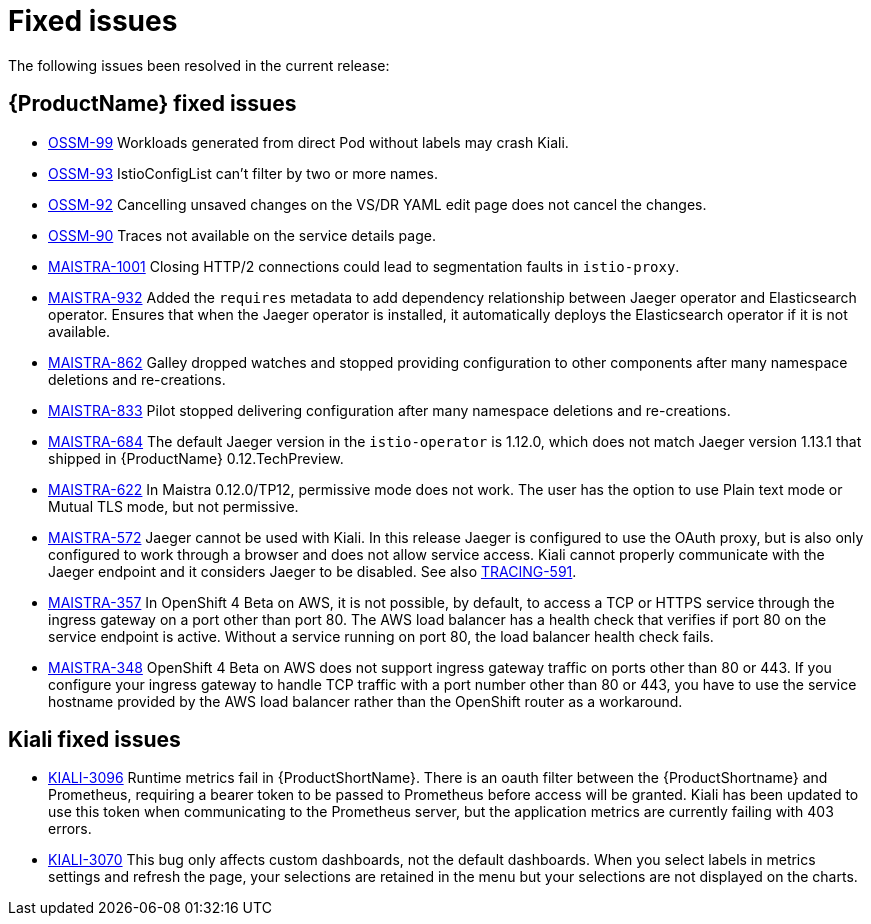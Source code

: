 ////
Module included in the following assemblies:
- servicemesh-release-notes.adoc
////

[id="ossm-rn-fixed-issues_{context}"]
= Fixed issues

////
Provide the following info for each issue if possible:
Consequence - What user action or situation would make this problem appear  (If you have the foo option enabled and did x)? What did the customer experience as a result of the issue? What was the symptom?
Cause - Why did this happen?
Fix - What did we change to fix the problem?
Result - How has the behavior changed as a result?  Try to avoid “It is fixed” or “The issue is resolved” or “The error no longer presents”.
////

The following issues been resolved in the current release:

[id="ossm-rn-fixed-issues-ossm_{context}"]
== {ProductName} fixed issues
* link:https://issues.jboss.org/browse/OSSM-99[OSSM-99] Workloads generated from direct Pod without labels may crash Kiali.

* link:https://issues.jboss.org/browse/OSSM-93[OSSM-93] IstioConfigList can't filter by two or more names.

* link:https://issues.jboss.org/browse/OSSM-92[OSSM-92] Cancelling unsaved changes on the VS/DR YAML edit page does not cancel the changes.

* link:https://issues.jboss.org/browse/OSSM-90[OSSM-90] Traces not available on the service details page.

[id="ossm-rn-fixed-issues-maistra_{context}"]
* link:https://issues.jboss.org/browse/MAISTRA-1001[MAISTRA-1001] Closing HTTP/2 connections could lead to segmentation faults in `istio-proxy`.

* link:https://issues.jboss.org/browse/MAISTRA-932[MAISTRA-932] Added the `requires` metadata to add dependency relationship between Jaeger operator and Elasticsearch operator. Ensures that when the Jaeger operator is installed, it automatically deploys the Elasticsearch operator if it is not available.

* link:https://issues.jboss.org/browse/MAISTRA-862[MAISTRA-862] Galley dropped watches and stopped providing configuration to other components after many namespace deletions and re-creations.

* link:https://issues.jboss.org/browse/MAISTRA-833[MAISTRA-833] Pilot stopped delivering configuration after many namespace deletions and re-creations.

* link:https://issues.jboss.org/browse/MAISTRA-684[MAISTRA-684] The default Jaeger version in the `istio-operator` is 1.12.0, which does not match Jaeger version 1.13.1 that shipped in {ProductName} 0.12.TechPreview.

* link:https://issues.jboss.org/browse/MAISTRA-622[MAISTRA-622] In Maistra 0.12.0/TP12, permissive mode does not work. The user has the option to use Plain text mode or Mutual TLS mode, but not permissive.

* link:https://issues.jboss.org/browse/MAISTRA-572[MAISTRA-572] Jaeger cannot be used with Kiali. In this release Jaeger is configured to use the OAuth proxy, but is also only configured to work through a browser and does not allow service access. Kiali cannot properly communicate with the Jaeger endpoint and it considers Jaeger to be disabled. See also link:https://issues.jboss.org/browse/TRACING-591[TRACING-591].

* link:https://issues.jboss.org/browse/MAISTRA-357[MAISTRA-357] In OpenShift 4 Beta on AWS, it is not possible, by default, to access a TCP or HTTPS service through the ingress gateway on a port other than port 80. The AWS load balancer has a health check that verifies if port 80 on the service endpoint is active. Without a service running on port 80, the load balancer health check fails.

* link:https://issues.jboss.org/browse/MAISTRA-348[MAISTRA-348] OpenShift 4 Beta on AWS does not support ingress gateway traffic on ports other than 80 or 443.  If you configure your ingress gateway to handle TCP traffic with a port number other than 80 or 443, you have to use the service hostname provided by the AWS load balancer rather than the OpenShift router as a workaround.

[id="ossm-rn-fixed-issues-kiali_{context}"]
== Kiali fixed issues

* link:https://issues.jboss.org/browse/KIALI-3096[KIALI-3096] Runtime metrics fail in {ProductShortName}. There is an oauth filter between the {ProductShortname} and Prometheus, requiring a bearer token to be passed to Prometheus before access will be granted. Kiali has been updated to use this token when communicating to the Prometheus server, but the application metrics are currently failing with 403 errors.

* link:https://issues.jboss.org/browse/KIALI-3070[KIALI-3070] This bug only affects custom dashboards, not the default dashboards. When you select labels in metrics settings and refresh the page, your selections are retained in the menu but your selections are not displayed on the charts.
